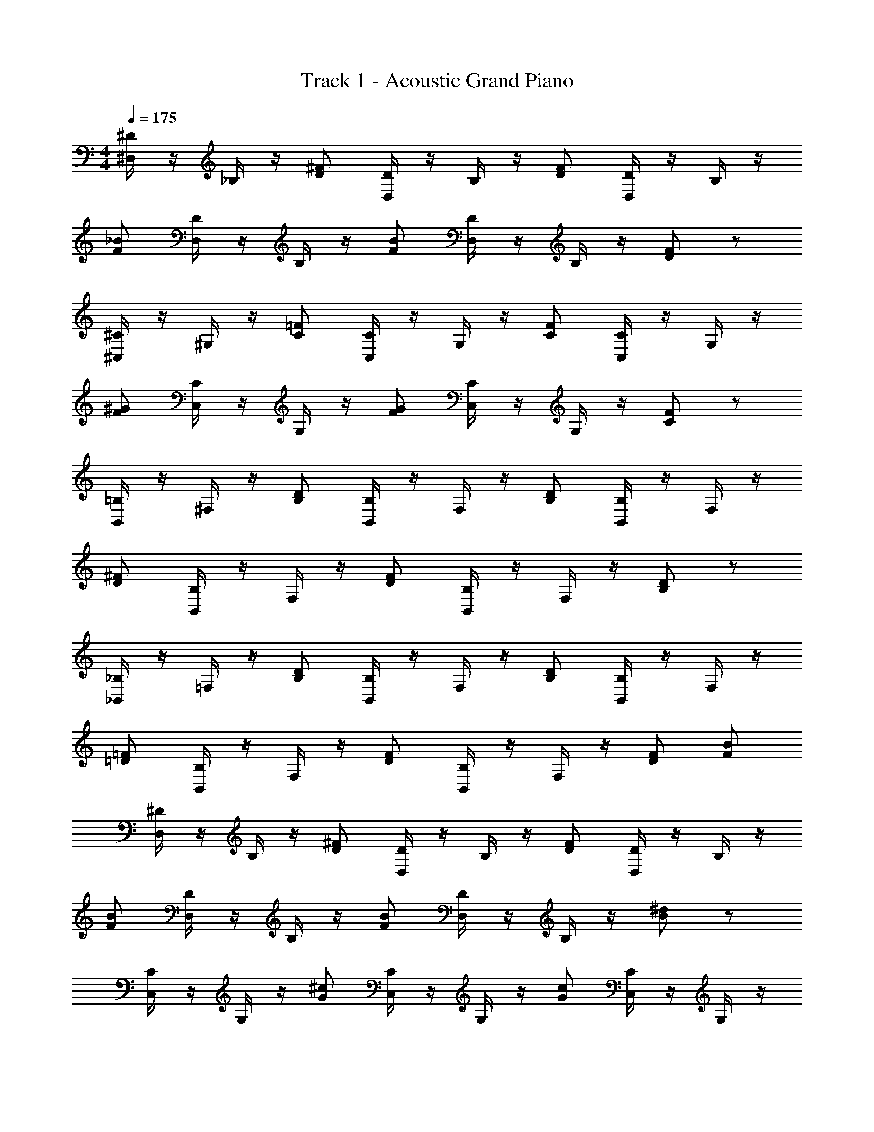 X: 1
T: Track 1 - Acoustic Grand Piano
Z: ABC Generated by Starbound Composer v0.8.7
L: 1/4
M: 4/4
Q: 1/4=175
K: C
[^D,/4^D/4] z/4 _B,/4 z/4 [^F/D/] [D/4D,/4] z/4 B,/4 z/4 [F/D/] [D/4D,/4] z/4 B,/4 z/4 
[_B/F/] [D/4D,/4] z/4 B,/4 z/4 [F/B/] [D/4D,/4] z/4 B,/4 z/4 [F/D/] z/ 
[^C,/4^C/4] z/4 ^G,/4 z/4 [=F/C/] [C/4C,/4] z/4 G,/4 z/4 [C/F/] [C/4C,/4] z/4 G,/4 z/4 
[^G/F/] [C/4C,/4] z/4 G,/4 z/4 [F/G/] [C/4C,/4] z/4 G,/4 z/4 [F/C/] z/ 
[B,,/4=B,/4] z/4 ^F,/4 z/4 [B,/D/] [B,/4B,,/4] z/4 F,/4 z/4 [D/B,/] [B,/4B,,/4] z/4 F,/4 z/4 
[D/^F/] [B,/4B,,/4] z/4 F,/4 z/4 [F/D/] [B,/4B,,/4] z/4 F,/4 z/4 [B,/D/] z/ 
[_B,,/4_B,/4] z/4 =F,/4 z/4 [D/B,/] [B,/4B,,/4] z/4 F,/4 z/4 [B,/D/] [B,/4B,,/4] z/4 F,/4 z/4 
[=F/=D/] [B,/4B,,/4] z/4 F,/4 z/4 [D/F/] [B,/4B,,/4] z/4 F,/4 z/4 [F/D/] [F/B/] 
[^D/4D,/4] z/4 B,/4 z/4 [D/^F/] [D/4D,/4] z/4 B,/4 z/4 [F/D/] [D/4D,/4] z/4 B,/4 z/4 
[F/B/] [D/4D,/4] z/4 B,/4 z/4 [B/F/] [D/4D,/4] z/4 B,/4 z/4 [^d/B/] z/ 
[C,/4C/4] z/4 G,/4 z/4 [G/^c/] [C/4C,/4] z/4 G,/4 z/4 [c/G/] [C/4C,/4] z/4 G,/4 z/4 
[=F/G/] [C/4C,/4] z/4 G,/4 z/4 [G/F/] [C/4C,/4] z/4 G,/4 z/4 [C/F/] z/ 
[=B,,/4=B,/4] z/4 ^F,/4 z/4 [^F/D/] [B,/4B,,/4] z/4 F,/4 z/4 [D/F/] [B,/4B,,/4] z/4 F,/4 z/4 
[=B/F/] [B,/4B,,/4] z/4 F,/4 z/4 [F/B/] [B,/4B,,/4] z/4 F,/4 z/4 [B/d/] z3/ 
[_B5/4d5/4] z/4 [B5/4d5/4] z/4 [=d5/4B5/4] z/4 
[d5/4B5/4] z/4 [B3/4=F3/4f3/4] z/4 [D,9/28D9/28^D,,3/7] z5/28 [D,,5/28_B,9/28] z/14 D,,5/28 z/14 [D,,3/7^F/^f/] z/14 
[D,,5/28D9/28D,9/28] z/14 D,,5/28 z/14 [D,,5/28B,9/28] z/14 D,,5/28 z/14 [D,,5/28F/f/] z/14 D,,5/28 z/14 [D9/28D,9/28D,,3/7] z5/28 [B,9/28D,,3/7] z5/28 [D,,3/7B/_b/] z/14 [D,,5/28D9/28D,9/28] z/14 D,,5/28 z/14 [B,9/28D,,3/7] z5/28 
[D,,5/28B/b/] z/14 D,,5/28 z/14 [D,,5/28D9/28D,9/28] z/14 D,,5/28 z/14 [D,,5/28B,9/28] z/14 D,,5/28 z/14 [D,,3/7F/f/] z/14 D,,3/7 z/14 [C,9/28C9/28^C,,3/7] z5/28 [C,,5/28G,9/28] z/14 C,,5/28 z/14 [C,,3/7=F/=f/] z/14 
[C,,5/28C9/28C,9/28] z/14 C,,5/28 z/14 [C,,5/28G,9/28] z/14 C,,5/28 z/14 [C,,5/28F/f/] z/14 C,,5/28 z/14 [C9/28C,9/28C,,3/7] z5/28 [G,9/28C,,3/7] z5/28 [C,,3/7G/^g/] z/14 [C,,5/28C9/28C,9/28] z/14 C,,5/28 z/14 [G,9/28C,,3/7] z5/28 
[C,,5/28g/G/] z/14 C,,5/28 z/14 [C,,5/28C9/28C,9/28] z/14 C,,5/28 z/14 [C,,5/28G,9/28] z/14 C,,5/28 z/14 [C,,3/7f/F/] z/14 C,,3/7 z/14 [B,,9/28=B,9/28B,,,3/7] z5/28 [B,,,5/28F,9/28] z/14 B,,,5/28 z/14 [B,,,3/7D/^d/] z/14 
[B,,,5/28B,9/28B,,9/28] z/14 B,,,5/28 z/14 [B,,,5/28F,9/28] z/14 B,,,5/28 z/14 [B,,,5/28d/D/] z/14 B,,,5/28 z/14 [B,9/28B,,9/28B,,,3/7] z5/28 [F,9/28B,,,3/7] z5/28 [B,,,3/7^f/^F/] z/14 [B,,,5/28B,9/28B,,9/28] z/14 B,,,5/28 z/14 [F,9/28B,,,3/7] z5/28 
[B,,,5/28f/F/] z/14 B,,,5/28 z/14 [B,,,5/28B,9/28B,,9/28] z/14 B,,,5/28 z/14 [B,,,5/28F,9/28] z/14 B,,,5/28 z/14 [B,,,3/7D/d/] z/14 B,,,3/7 z/14 [_B,9/28_B,,9/28_B,,,3/7] z5/28 [B,,,5/28=F,9/28] z/14 B,,,5/28 z/14 [B,,,3/7d/D/] z/14 
[B,,,5/28B,,9/28B,9/28] z/14 B,,,5/28 z/14 [B,,,5/28F,9/28] z/14 B,,,5/28 z/14 [B,,,5/28d/D/] z/14 B,,,5/28 z/14 [B,,9/28B,9/28B,,,3/7] z5/28 [F,9/28B,,,3/7] z5/28 [B,,,3/7=f/=F/] z/14 [B,,,5/28B,,9/28B,9/28] z/14 B,,,5/28 z/14 [F,9/28B,,,3/7] z5/28 
[B,,,5/28f/F/] z/14 B,,,5/28 z/14 [B,,,5/28B,,9/28B,9/28] z/14 B,,,5/28 z/14 [B,,,5/28F,9/28] z/14 B,,,5/28 z/14 [B,,,3/7F/f/] z/14 [B,,,3/7b/B/] z/14 [D9/28D,9/28D,,3/7] z5/28 [D,,5/28B,9/28] z/14 D,,5/28 z/14 [D,,3/7^f/^F/] z/14 
[D,,5/28D9/28D,9/28] z/14 D,,5/28 z/14 [D,,5/28B,9/28] z/14 D,,5/28 z/14 [D,,5/28f/F/] z/14 D,,5/28 z/14 [D9/28D,9/28D,,3/7] z5/28 [B,9/28D,,3/7] z5/28 [D,,3/7B/b/] z/14 [D,,5/28D9/28D,9/28] z/14 D,,5/28 z/14 [B,9/28D,,3/7] z5/28 
[D,,5/28b/B/] z/14 D,,5/28 z/14 [D,,5/28D9/28D,9/28] z/14 D,,5/28 z/14 [D,,5/28B,9/28] z/14 D,,5/28 z/14 [D,,3/7^d'/d/] z/14 D,,3/7 z/14 [C,9/28C9/28C,,3/7] z5/28 [C,,5/28G,9/28] z/14 C,,5/28 z/14 [C,,3/7^c'/c/] z/14 
[C,,5/28C9/28C,9/28] z/14 C,,5/28 z/14 [C,,5/28G,9/28] z/14 C,,5/28 z/14 [C,,5/28c'/c/] z/14 C,,5/28 z/14 [C9/28C,9/28C,,3/7] z5/28 [G,9/28C,,3/7] z5/28 [C,,3/7G/g/] z/14 [C,,5/28C9/28C,9/28] z/14 C,,5/28 z/14 [G,9/28C,,3/7] z5/28 
[C,,5/28G/g/] z/14 C,,5/28 z/14 [C,,5/28C9/28C,9/28] z/14 C,,5/28 z/14 [C,,5/28G,9/28] z/14 C,,5/28 z/14 [C,,3/7=F/=f/] z/14 C,,3/7 z/14 [=B,,9/28=B,9/28=B,,,3/7] z5/28 [B,,,5/28^F,9/28] z/14 B,,,5/28 z/14 [B,,,3/7^f/^F/] z/14 
[B,,,5/28B,9/28B,,9/28] z/14 B,,,5/28 z/14 [B,,,5/28F,9/28] z/14 B,,,5/28 z/14 [B,,,5/28f/F/] z/14 B,,,5/28 z/14 [B,9/28B,,9/28B,,,3/7] z5/28 [F,9/28B,,,3/7] z5/28 [B,,,3/7=B/=b/] z/14 [B,,,5/28B,9/28B,,9/28] z/14 B,,,5/28 z/14 [F,9/28B,,,3/7] z5/28 
[B,,,5/28b/B/] z/14 B,,,5/28 z/14 [B,,,5/28B,9/28B,,9/28] z/14 B,,,5/28 z/14 [B,,,5/28F,9/28] z/14 B,,,5/28 z/14 [B,,,3/7d/d'/] z/14 B,,,3/7 z15/14 [d'/4d/4] z/4 
_B/4 z/4 B/4 z/4 [d/4d'/4] z/4 B/4 z/4 B/4 z/4 [=d'/4=d/4] z/4 B/4 z/4 B/4 z/4 
[d'3/d3/] B/ c/ [D,,3/7^d3] z/14 D,,5/28 z/14 D,,5/28 z/14 D,,3/7 z/14 
D,,5/28 z/14 D,,5/28 z/14 D,,5/28 z/14 D,,5/28 z/14 D,,5/28 z/14 D,,5/28 z/14 [D,,3/7B/] z/14 [D,,3/7d] z/14 D,,3/7 z/14 [D,,5/28=f] z/14 D,,5/28 z/14 D,,3/7 z/14 
[D,,5/28^f] z/14 D,,5/28 z/14 D,,5/28 z/14 D,,5/28 z/14 [D,,5/28d/] z/14 D,,5/28 z/14 [D,,3/7_b/] z/14 [D,,3/7g7/] z/14 C,,3/7 z/14 C,,5/28 z/14 C,,5/28 z/14 C,,3/7 z/14 
C,,5/28 z/14 C,,5/28 z/14 C,,5/28 z/14 C,,5/28 z/14 C,,5/28 z/14 C,,5/28 z/14 [C,,3/7=f/] z/14 [C,,3/7c2] z/14 C,,3/7 z/14 C,,5/28 z/14 C,,5/28 z/14 C,,3/7 z/14 
[C,,5/28B/4] z/14 [C,,5/28=B/4] z/14 [C,,5/28c/] z/14 C,,5/28 z/14 [C,,5/28B/] z/14 C,,5/28 z/14 [C,,3/7_B/] z/14 [C,,3/7G/] z/14 [B,,,3/7B3/] z/14 B,,,5/28 z/14 B,,,5/28 z/14 B,,,3/7 z/14 
[B,,,5/28D3/] z/14 B,,,5/28 z/14 B,,,5/28 z/14 B,,,5/28 z/14 B,,,5/28 z/14 B,,,5/28 z/14 [D/4B,,,3/7] =F/4 [^F/4B,,,3/7] B/4 [C,,3/7G3/] z/14 C,,5/28 z/14 C,,5/28 z/14 C,,3/7 z/14 
[C,,5/28=F3/] z/14 C,,5/28 z/14 C,,5/28 z/14 C,,5/28 z/14 C,,5/28 z/14 C,,5/28 z/14 [C,,3/7C] z/14 C,,3/7 z/14 [D,,3/7D3] z/14 D,,5/28 z/14 D,,5/28 z/14 D,,3/7 z/14 
D,,5/28 z/14 D,,5/28 z/14 D,,5/28 z/14 D,,5/28 z/14 D,,5/28 z/14 D,,5/28 z/14 [D/4D,,3/7] F/4 [B/4D,,3/7] d/4 [_B,,,3/7=d3/] z/14 B,,,5/28 z/14 B,,,5/28 z/14 B,,,3/7 z/14 
[B,,,5/28^d] z/14 B,,,5/28 z/14 B,,,5/28 z/14 B,,,5/28 z/14 [B,,,5/28f/] z/14 B,,,5/28 z/14 B,,,3/7 z/14 [f/12B,,,3/7] [z5/12^f41/12] D,,3/7 z/14 D,,5/28 z/14 D,,5/28 z/14 D,,3/7 z/14 
D,,5/28 z/14 D,,5/28 z/14 D,,5/28 z/14 D,,5/28 z/14 D,,5/28 z/14 D,,5/28 z/14 [D,,3/7d/] z/14 [D,,3/7b3/] z/14 D,,3/7 z/14 D,,5/28 z/14 D,,5/28 z/14 [D,,3/7g/] z/14 
[D,,5/28b] z/14 D,,5/28 z/14 D,,5/28 z/14 D,,5/28 z/14 [D,,5/28^f'/] z/14 D,,5/28 z/14 D,,3/7 z/14 [D,,3/7=f'7/] z/14 C,,3/7 z/14 C,,5/28 z/14 C,,5/28 z/14 C,,3/7 z/14 
C,,5/28 z/14 C,,5/28 z/14 C,,5/28 z/14 C,,5/28 z/14 C,,5/28 z/14 C,,5/28 z/14 [C,,3/7c'/] z/14 [C,,3/7g2] z/14 C,,3/7 z/14 C,,5/28 z/14 C,,5/28 z/14 C,,3/7 z/14 
[C,,5/28c/4] z/14 [C,,5/28g/4] z/14 [C,,5/28c'/] z/14 C,,5/28 z/14 [C,,5/28=b/] z/14 C,,5/28 z/14 [C,,3/7_b/] z/14 [C,,3/7g/] z/14 [=B,,,3/7b3/] z/14 B,,,5/28 z/14 B,,,5/28 z/14 B,,,3/7 z/14 
[B,,,5/28d3/] z/14 B,,,5/28 z/14 B,,,5/28 z/14 B,,,5/28 z/14 B,,,5/28 z/14 B,,,5/28 z/14 [d/4B,,,3/7] f/4 [g/4B,,,3/7] b/4 [C,,3/7g3/] z/14 C,,5/28 z/14 C,,5/28 z/14 C,,3/7 z/14 
[C,,5/28=f3/] z/14 C,,5/28 z/14 C,,5/28 z/14 C,,5/28 z/14 C,,5/28 z/14 C,,5/28 z/14 [C,,3/7c] z/14 C,,3/7 z/14 [D,,3/7d8] z/14 D,,5/28 z/14 D,,5/28 z/14 D,,3/7 z/14 
D,,5/28 z/14 D,,5/28 z/14 D,,5/28 z/14 D,,5/28 z/14 D,,5/28 z/14 D,,5/28 z/14 D,,3/7 z/14 D,,3/7 z57/14 
[D,,3/7B3D3d3] z/14 D,,5/28 z/14 D,,5/28 z/14 D,,3/7 z/14 D,,5/28 z/14 D,,5/28 z/14 D,,5/28 z/14 D,,5/28 z/14 D,,5/28 z/14 D,,5/28 z/14 [D,,3/7fFc] z/14 D,,3/7 z/14 
[D,,3/7^f3/^F3/d3/] z/14 D,,5/28 z/14 D,,5/28 z/14 D,,3/7 z/14 [D,,5/28B3/D3/d3/] z/14 D,,5/28 z/14 D,,5/28 z/14 D,,5/28 z/14 D,,5/28 z/14 D,,5/28 z/14 [D,,3/7bdBf] z/14 D,,3/7 z/14 
[C,,3/7g3G3=f3c3] z/14 C,,5/28 z/14 C,,5/28 z/14 C,,3/7 z/14 C,,5/28 z/14 C,,5/28 z/14 C,,5/28 z/14 C,,5/28 z/14 C,,5/28 z/14 C,,5/28 z/14 [C,,3/7fc=F] z/14 C,,3/7 z/14 
[C,,3/7C2G2c2] z/14 C,,5/28 z/14 C,,5/28 z/14 C,,3/7 z/14 C,,5/28 z/14 C,,5/28 z/14 [C,,5/28G,/G/] z/14 C,,5/28 z/14 [C,,5/28C/c/] z/14 C,,5/28 z/14 [C,,3/7F/f/] z/14 [C,,3/7g/G/] z/14 
[B,,,3/7^f3/d3/^F3/] z/14 B,,,5/28 z/14 B,,,5/28 z/14 B,,,3/7 z/14 [B,,,5/28=B3/D3/d3/] z/14 B,,,5/28 z/14 B,,,5/28 z/14 B,,,5/28 z/14 B,,,5/28 z/14 B,,,5/28 z/14 [B,,,3/7fFd] z/14 B,,,3/7 z/14 
[C,,3/7G3/c3/=f3/g3/] z/14 C,,5/28 z/14 C,,5/28 z/14 C,,3/7 z/14 [C,,5/28c3/=F3/f3/] z/14 C,,5/28 z/14 C,,5/28 z/14 C,,5/28 z/14 C,,5/28 z/14 C,,5/28 z/14 [C,,3/7CGc] z/14 C,,3/7 z/14 
[D,,3/7d4_B4D4] z/14 D,,5/28 z/14 D,,5/28 z/14 D,,3/7 z/14 D,,5/28 z/14 D,,5/28 z/14 D,,5/28 z/14 D,,5/28 z/14 D,,5/28 z/14 D,,5/28 z/14 D,,3/7 z/14 D,,3/7 z/14 
[_B,,,3/7=d3/B3/] z/14 B,,,5/28 z/14 B,,,5/28 z/14 B,,,3/7 z/14 [B,,,5/28^d=c] z/14 B,,,5/28 z/14 B,,,5/28 z/14 B,,,5/28 z/14 [B,,,5/28=d3/B3/f3/] z/14 B,,,5/28 z/14 B,,,3/7 z/14 B,,,3/7 z/14 
[D,,3/7^F3B3^d3] z/14 D,,5/28 z/14 D,,5/28 z/14 D,,3/7 z/14 D,,5/28 z/14 D,,5/28 z/14 D,,5/28 z/14 D,,5/28 z/14 D,,5/28 z/14 D,,5/28 z/14 [D,,3/7fB^c] z/14 D,,3/7 z/14 
[D,,3/7B3/^f3/d3/] z/14 D,,5/28 z/14 D,,5/28 z/14 D,,3/7 z/14 [D,,5/28d3/B3/] z/14 D,,5/28 z/14 D,,5/28 z/14 D,,5/28 z/14 D,,5/28 z/14 D,,5/28 z/14 [D,,3/7cb] z/14 D,,3/7 z/14 
[C,,3/7g3=f3c3G3] z/14 C,,5/28 z/14 C,,5/28 z/14 C,,3/7 z/14 C,,5/28 z/14 C,,5/28 z/14 C,,5/28 z/14 C,,5/28 z/14 C,,5/28 z/14 C,,5/28 z/14 [C,,3/7fGc] z/14 C,,3/7 z/14 
[C,,3/7C2=F2G2] z/14 C,,5/28 z/14 C,,5/28 z/14 C,,3/7 z/14 C,,5/28 z/14 C,,5/28 z/14 [C,,5/28G,/G/] z/14 C,,5/28 z/14 [C,,5/28c/C/] z/14 C,,5/28 z/14 [C,,3/7F/f/] z/14 [C,,3/7g/G/] z/14 
[=B,,,3/7^f3/d3/^F3/] z/14 B,,,5/28 z/14 B,,,5/28 z/14 B,,,3/7 z/14 [B,,,5/28d3/D3/=B3/] z/14 B,,,5/28 z/14 B,,,5/28 z/14 B,,,5/28 z/14 B,,,5/28 z/14 B,,,5/28 z/14 [B,,,3/7dFf] z/14 B,,,3/7 z/14 
[C,,3/7g3/=f3/c3/G3/] z/14 C,,5/28 z/14 C,,5/28 z/14 C,,3/7 z/14 [C,,5/28c3/=F3/f3/] z/14 C,,5/28 z/14 C,,5/28 z/14 C,,5/28 z/14 C,,5/28 z/14 C,,5/28 z/14 [C,,3/7cGC] z/14 C,,3/7 z/14 
[D,,3/7d4D4_B4] z/14 D,,5/28 z/14 D,,5/28 z/14 D,,3/7 z/14 D,,5/28 z/14 D,,5/28 z/14 D,,5/28 z/14 D,,5/28 z/14 D,,5/28 z/14 D,,5/28 z/14 D,,3/7 z/14 D,,3/7 z/14 
[_B,,,3/7=d3/B3/] z/14 B,,,5/28 z/14 B,,,5/28 z/14 B,,,3/7 z/14 [B,,,5/28^d=c] z/14 B,,,5/28 z/14 B,,,5/28 z/14 B,,,5/28 z/14 [B,,,5/28B3/f3/=d3/] z/14 B,,,5/28 z/14 B,,,3/7 z/14 B,,,3/7 z/14 
[D9/28D,9/28D,,3/7] z5/28 [D,,5/28_B,9/28] z/14 D,,5/28 z/14 [D,,3/7^f/^F/] z/14 [D,,5/28D,9/28D9/28] z/14 D,,5/28 z/14 [D,,5/28B,9/28] z/14 D,,5/28 z/14 [D,,5/28F/f/] z/14 D,,5/28 z/14 [D9/28D,9/28D,,3/7] z5/28 [B,9/28D,,3/7] z5/28 
[D,,3/7B/b/] z/14 [D,,5/28D,9/28D9/28] z/14 D,,5/28 z/14 [B,9/28D,,3/7] z5/28 [D,,5/28b/B/] z/14 D,,5/28 z/14 [D,,5/28D,9/28D9/28] z/14 D,,5/28 z/14 [D,,5/28B,9/28] z/14 D,,5/28 z/14 [D,,3/7F/f/] z/14 D,,3/7 z/14 
[C,9/28C9/28C,,3/7] z5/28 [C,,5/28G,9/28] z/14 C,,5/28 z/14 [C,,3/7=f/=F/] z/14 [C,,5/28C,9/28C9/28] z/14 C,,5/28 z/14 [C,,5/28G,9/28] z/14 C,,5/28 z/14 [C,,5/28F/f/] z/14 C,,5/28 z/14 [C9/28C,9/28C,,3/7] z5/28 [G,9/28C,,3/7] z5/28 
[C,,3/7G/g/] z/14 [C,,5/28C,9/28C9/28] z/14 C,,5/28 z/14 [G,9/28C,,3/7] z5/28 [C,,5/28g/G/] z/14 C,,5/28 z/14 [C,,5/28C,9/28C9/28] z/14 C,,5/28 z/14 [C,,5/28G,9/28] z/14 C,,5/28 z/14 [C,,3/7F/f/] z/14 C,,3/7 z/14 
[B,,9/28=B,9/28=B,,,3/7] z5/28 [B,,,5/28F,9/28] z/14 B,,,5/28 z/14 [B,,,3/7^d/D/] z/14 [B,,,5/28B,,9/28B,9/28] z/14 B,,,5/28 z/14 [B,,,5/28F,9/28] z/14 B,,,5/28 z/14 [B,,,5/28D/d/] z/14 B,,,5/28 z/14 [B,9/28B,,9/28B,,,3/7] z5/28 [F,9/28B,,,3/7] z5/28 
[B,,,3/7^F/^f/] z/14 [B,,,5/28B,,9/28B,9/28] z/14 B,,,5/28 z/14 [F,9/28B,,,3/7] z5/28 [B,,,5/28f/F/] z/14 B,,,5/28 z/14 [B,,,5/28B,,9/28B,9/28] z/14 B,,,5/28 z/14 [B,,,5/28F,9/28] z/14 B,,,5/28 z/14 [B,,,3/7D/d/] z/14 B,,,3/7 z/14 
[_B,9/28_B,,9/28_B,,,3/7] z5/28 [B,,,5/28=F,9/28] z/14 B,,,5/28 z/14 [B,,,3/7d/D/] z/14 [B,,,5/28B,9/28B,,9/28] z/14 B,,,5/28 z/14 [B,,,5/28F,9/28] z/14 B,,,5/28 z/14 [B,,,5/28d/D/] z/14 B,,,5/28 z/14 [B,,9/28B,9/28B,,,3/7] z5/28 [F,9/28B,,,3/7] z5/28 
[B,,,3/7=F/=f/] z/14 [B,,,5/28B,9/28B,,9/28] z/14 B,,,5/28 z/14 [F,9/28B,,,3/7] z5/28 [B,,,5/28F/f/] z/14 B,,,5/28 z/14 [B,,,5/28B,9/28B,,9/28] z/14 B,,,5/28 z/14 [B,,,5/28F,9/28] z/14 B,,,5/28 z/14 [B,,,3/7f/F/] z/14 [B,,,3/7B/b/] z/14 
[D9/28D,9/28D,,3/7] z5/28 [D,,5/28B,9/28] z/14 D,,5/28 z/14 [D,,3/7^F/^f/] z/14 [D,,5/28D,9/28D9/28] z/14 D,,5/28 z/14 [D,,5/28B,9/28] z/14 D,,5/28 z/14 [D,,5/28F/f/] z/14 D,,5/28 z/14 [D9/28D,9/28D,,3/7] z5/28 [B,9/28D,,3/7] z5/28 
[D,,3/7B/b/] z/14 [D,,5/28D,9/28D9/28] z/14 D,,5/28 z/14 [B,9/28D,,3/7] z5/28 [D,,5/28b/B/] z/14 D,,5/28 z/14 [D,,5/28D,9/28D9/28] z/14 D,,5/28 z/14 [D,,5/28B,9/28] z/14 D,,5/28 z/14 [D,,3/7d/^d'/] z/14 D,,3/7 z/14 
[C,9/28C9/28C,,3/7] z5/28 [C,,5/28G,9/28] z/14 C,,5/28 z/14 [C,,3/7^c/c'/] z/14 [C,,5/28C,9/28C9/28] z/14 C,,5/28 z/14 [C,,5/28G,9/28] z/14 C,,5/28 z/14 [C,,5/28c'/c/] z/14 C,,5/28 z/14 [C9/28C,9/28C,,3/7] z5/28 [G,9/28C,,3/7] z5/28 
[C,,3/7G/g/] z/14 [C,,5/28C,9/28C9/28] z/14 C,,5/28 z/14 [G,9/28C,,3/7] z5/28 [C,,5/28g/G/] z/14 C,,5/28 z/14 [C,,5/28C,9/28C9/28] z/14 C,,5/28 z/14 [C,,5/28G,9/28] z/14 C,,5/28 z/14 [C,,3/7=F/=f/] z/14 C,,3/7 z/14 
[=B,,9/28=B,9/28=B,,,3/7] z5/28 [B,,,5/28^F,9/28] z/14 B,,,5/28 z/14 [B,,,3/7^F/^f/] z/14 [B,,,5/28B,,9/28B,9/28] z/14 B,,,5/28 z/14 [B,,,5/28F,9/28] z/14 B,,,5/28 z/14 [B,,,5/28F/f/] z/14 B,,,5/28 z/14 [B,9/28B,,9/28B,,,3/7] z5/28 [F,9/28B,,,3/7] z5/28 
[B,,,3/7=B/=b/] z/14 [B,,,5/28B,,9/28B,9/28] z/14 B,,,5/28 z/14 [F,9/28B,,,3/7] z5/28 [B,,,5/28B/b/] z/14 B,,,5/28 z/14 [B,,,5/28B,,9/28B,9/28] z/14 B,,,5/28 z/14 [B,,,5/28F,9/28] z/14 B,,,5/28 z/14 [B,,,3/7d'/d/] z/14 B,,,3/7 z/14 
_B,,,3/7 z/14 B,,,5/28 z/14 B,,,5/28 z/14 [B,,,3/7d/d'/] z/14 B,,,5/28 z/14 B,,,5/28 z/14 B,,,5/28 z/14 B,,,5/28 z/14 [B,,,5/28d/d'/] z/14 B,,,5/28 z/14 B,,,3/7 z/14 B,,,3/7 z/14 
[=d'/=d/] z7/ 
[zB,8] [zF,7] [zD6] _B5 
[z_B,8] [z=F,7] [zC6] G5 
[zD,8] [z^F,7] [z=B,6] F5 
[z^F,,8] [z_B,,7] [z_B,6] =F5 
[z=B,8] [zF,7] [zD6] B5 
[z_B,8] [z=F,7] [zC6] G5 
[z=F,,8] [zA,7] [z=C6] A5 
[zB,,8] [zF,7] [zB,6] D5 
[zB,,8] [zB,7] [z=D6] [z4B5] 
^d/ =f/ [^f6=B,,8] 
=f ^f [=f3_B,,8] 
c3 G2 
[=B6^G,,8] 
c2 [_B6^F,,8] z 
[d/^D/] [f/F/] [^f6^F6=B,,8] 
[=F=f] [^F^f] [g3G3_B,,8] 
[c3c'3] [B2_b2] 
[=c'6=c6=F,,8] 
[d2^d'2] [B,,8d'8d8] 
[zB,,4=d'8=d8] [z=D,3] F,2 
B,/4 B,/4 B,/4 B,/4 B,/4 B,/4 B,/4 B,/4 B,/4 B,/4 B,/4 B,/4 b/ =f/ 
[D9/28^D,9/28D,,3/7] z5/28 [D,,5/28B,9/28] z/14 D,,5/28 z/14 [D,,3/7F/^f/] z/14 [D,,5/28D9/28D,9/28] z/14 D,,5/28 z/14 [D,,5/28B,9/28] z/14 D,,5/28 z/14 [D,,5/28f/F/] z/14 D,,5/28 z/14 [D9/28D,9/28D,,3/7] z5/28 [B,9/28D,,3/7] z5/28 
[D,,3/7b/B/] z/14 [D,,5/28D9/28D,9/28] z/14 D,,5/28 z/14 [B,9/28D,,3/7] z5/28 [D,,5/28B/b/] z/14 D,,5/28 z/14 [D,,5/28D9/28D,9/28] z/14 D,,5/28 z/14 [D,,5/28B,9/28] z/14 D,,5/28 z/14 [D,,3/7F/f/] z/14 D,,3/7 z/14 
[C,9/28^C9/28C,,3/7] z5/28 [C,,5/28G,9/28] z/14 C,,5/28 z/14 [C,,3/7=F/=f/] z/14 [C,,5/28C9/28C,9/28] z/14 C,,5/28 z/14 [C,,5/28G,9/28] z/14 C,,5/28 z/14 [C,,5/28f/F/] z/14 C,,5/28 z/14 [C9/28C,9/28C,,3/7] z5/28 [G,9/28C,,3/7] z5/28 
[C,,3/7G/g/] z/14 [C,,5/28C9/28C,9/28] z/14 C,,5/28 z/14 [G,9/28C,,3/7] z5/28 [C,,5/28g/G/] z/14 C,,5/28 z/14 [C,,5/28C9/28C,9/28] z/14 C,,5/28 z/14 [C,,5/28G,9/28] z/14 C,,5/28 z/14 [C,,3/7F/f/] z/14 C,,3/7 z/14 
[=B,,9/28=B,9/28=B,,,3/7] z5/28 [B,,,5/28^F,9/28] z/14 B,,,5/28 z/14 [B,,,3/7^d/D/] z/14 [B,,,5/28B,9/28B,,9/28] z/14 B,,,5/28 z/14 [B,,,5/28F,9/28] z/14 B,,,5/28 z/14 [B,,,5/28d/D/] z/14 B,,,5/28 z/14 [B,9/28B,,9/28B,,,3/7] z5/28 [F,9/28B,,,3/7] z5/28 
[B,,,3/7^F/^f/] z/14 [B,,,5/28B,9/28B,,9/28] z/14 B,,,5/28 z/14 [F,9/28B,,,3/7] z5/28 [B,,,5/28F/f/] z/14 B,,,5/28 z/14 [B,,,5/28B,9/28B,,9/28] z/14 B,,,5/28 z/14 [B,,,5/28F,9/28] z/14 B,,,5/28 z/14 [B,,,3/7d/D/] z/14 B,,,3/7 z/14 
[_B,9/28_B,,9/28_B,,,3/7] z5/28 [B,,,5/28=F,9/28] z/14 B,,,5/28 z/14 [B,,,3/7d/D/] z/14 [B,,,5/28B,,9/28B,9/28] z/14 B,,,5/28 z/14 [B,,,5/28F,9/28] z/14 B,,,5/28 z/14 [B,,,5/28D/d/] z/14 B,,,5/28 z/14 [B,,9/28B,9/28B,,,3/7] z5/28 [F,9/28B,,,3/7] z5/28 
[B,,,3/7=F/=f/] z/14 [B,,,5/28B,,9/28B,9/28] z/14 B,,,5/28 z/14 [F,9/28B,,,3/7] z5/28 [B,,,5/28F/f/] z/14 B,,,5/28 z/14 [B,,,5/28B,,9/28B,9/28] z/14 B,,,5/28 z/14 [B,,,5/28F,9/28] z/14 B,,,5/28 z/14 [B,,,3/7f/F/] z/14 [B,,,3/7b/B/] z/14 
[D9/28D,9/28D,,3/7] z5/28 [D,,5/28B,9/28] z/14 D,,5/28 z/14 [D,,3/7^f/^F/] z/14 [D,,5/28D9/28D,9/28] z/14 D,,5/28 z/14 [D,,5/28B,9/28] z/14 D,,5/28 z/14 [D,,5/28F/f/] z/14 D,,5/28 z/14 [D9/28D,9/28D,,3/7] z5/28 [B,9/28D,,3/7] z5/28 
[D,,3/7b/B/] z/14 [D,,5/28D9/28D,9/28] z/14 D,,5/28 z/14 [B,9/28D,,3/7] z5/28 [D,,5/28B/b/] z/14 D,,5/28 z/14 [D,,5/28D9/28D,9/28] z/14 D,,5/28 z/14 [D,,5/28B,9/28] z/14 D,,5/28 z/14 [D,,3/7^d'/d/] z/14 D,,3/7 z/14 
[C,9/28C9/28C,,3/7] z5/28 [C,,5/28G,9/28] z/14 C,,5/28 z/14 [C,,3/7^c'/^c/] z/14 [C,,5/28C9/28C,9/28] z/14 C,,5/28 z/14 [C,,5/28G,9/28] z/14 C,,5/28 z/14 [C,,5/28c'/c/] z/14 C,,5/28 z/14 [C9/28C,9/28C,,3/7] z5/28 [G,9/28C,,3/7] z5/28 
[C,,3/7G/g/] z/14 [C,,5/28C9/28C,9/28] z/14 C,,5/28 z/14 [G,9/28C,,3/7] z5/28 [C,,5/28g/G/] z/14 C,,5/28 z/14 [C,,5/28C9/28C,9/28] z/14 C,,5/28 z/14 [C,,5/28G,9/28] z/14 C,,5/28 z/14 [C,,3/7=f/=F/] z/14 C,,3/7 z/14 
[=B,,9/28=B,9/28=B,,,3/7] z5/28 [B,,,5/28^F,9/28] z/14 B,,,5/28 z/14 [B,,,3/7^f/^F/] z/14 [B,,,5/28B,9/28B,,9/28] z/14 B,,,5/28 z/14 [B,,,5/28F,9/28] z/14 B,,,5/28 z/14 [B,,,5/28F/f/] z/14 B,,,5/28 z/14 [B,9/28B,,9/28B,,,3/7] z5/28 [F,9/28B,,,3/7] z5/28 
[B,,,3/7=b/=B/] z/14 [B,,,5/28B,9/28B,,9/28] z/14 B,,,5/28 z/14 [F,9/28B,,,3/7] z5/28 [B,,,5/28B/b/] z/14 B,,,5/28 z/14 [B,,,5/28B,9/28B,,9/28] z/14 B,,,5/28 z/14 [B,,,5/28F,9/28] z/14 B,,,5/28 z/14 [B,,,3/7d/d'/] z/14 B,,,3/7 z15/14 
[d'/4d/4] z/4 d/4 z/4 d/4 z/4 [d/4d'/4] z/4 d/4 z/4 d/4 z/4 [=d'/4=d/4] z/4 d/4 z/4 
d/4 z/4 [d'3/d3/] z/ c/ [D,,3/7^d3] z/14 D,,5/28 z/14 D,,5/28 z/14 
D,,3/7 z/14 D,,5/28 z/14 D,,5/28 z/14 D,,5/28 z/14 D,,5/28 z/14 D,,5/28 z/14 D,,5/28 z/14 [D,,3/7_B/] z/14 [D,,3/7d] z/14 D,,3/7 z/14 [D,,5/28=f] z/14 D,,5/28 z/14 
D,,3/7 z/14 [D,,5/28^f] z/14 D,,5/28 z/14 D,,5/28 z/14 D,,5/28 z/14 [D,,5/28d/] z/14 D,,5/28 z/14 [D,,3/7_b/] z/14 [D,,3/7g7/] z/14 C,,3/7 z/14 C,,5/28 z/14 C,,5/28 z/14 
C,,3/7 z/14 C,,5/28 z/14 C,,5/28 z/14 C,,5/28 z/14 C,,5/28 z/14 C,,5/28 z/14 C,,5/28 z/14 [C,,3/7=f/] z/14 [C,,3/7c2] z/14 C,,3/7 z/14 C,,5/28 z/14 C,,5/28 z/14 
C,,3/7 z/14 [C,,5/28B/4] z/14 [C,,5/28=B/4] z/14 [C,,5/28c/] z/14 C,,5/28 z/14 [C,,5/28B/] z/14 C,,5/28 z/14 [C,,3/7_B/] z/14 [C,,3/7G/] z/14 [B,,,3/7B3/] z/14 B,,,5/28 z/14 B,,,5/28 z/14 
B,,,3/7 z/14 [B,,,5/28D3/] z/14 B,,,5/28 z/14 B,,,5/28 z/14 B,,,5/28 z/14 B,,,5/28 z/14 B,,,5/28 z/14 [D/4B,,,3/7] =F/4 [^F/4B,,,3/7] B/4 [C,,3/7G3/] z/14 C,,5/28 z/14 C,,5/28 z/14 
C,,3/7 z/14 [C,,5/28=F3/] z/14 C,,5/28 z/14 C,,5/28 z/14 C,,5/28 z/14 C,,5/28 z/14 C,,5/28 z/14 [C,,3/7C] z/14 C,,3/7 z/14 [D,,3/7D3] z/14 D,,5/28 z/14 D,,5/28 z/14 
D,,3/7 z/14 D,,5/28 z/14 D,,5/28 z/14 D,,5/28 z/14 D,,5/28 z/14 D,,5/28 z/14 D,,5/28 z/14 [D/4D,,3/7] F/4 [B/4D,,3/7] d/4 [_B,,,3/7=d3/] z/14 B,,,5/28 z/14 B,,,5/28 z/14 
B,,,3/7 z/14 [B,,,5/28^d] z/14 B,,,5/28 z/14 B,,,5/28 z/14 B,,,5/28 z/14 [B,,,5/28f/] z/14 B,,,5/28 z/14 B,,,3/7 z/14 [f/12B,,,3/7] [z5/12^f41/12] D,,3/7 z/14 D,,5/28 z/14 D,,5/28 z/14 
D,,3/7 z/14 D,,5/28 z/14 D,,5/28 z/14 D,,5/28 z/14 D,,5/28 z/14 D,,5/28 z/14 D,,5/28 z/14 [D,,3/7d/] z/14 [D,,3/7b3/] z/14 D,,3/7 z/14 D,,5/28 z/14 D,,5/28 z/14 
[D,,3/7g/] z/14 [D,,5/28b] z/14 D,,5/28 z/14 D,,5/28 z/14 D,,5/28 z/14 [D,,5/28^f'/] z/14 D,,5/28 z/14 D,,3/7 z/14 [D,,3/7=f'7/] z/14 C,,3/7 z/14 C,,5/28 z/14 C,,5/28 z/14 
C,,3/7 z/14 C,,5/28 z/14 C,,5/28 z/14 C,,5/28 z/14 C,,5/28 z/14 C,,5/28 z/14 C,,5/28 z/14 [C,,3/7c'/] z/14 [C,,3/7g2] z/14 C,,3/7 z/14 C,,5/28 z/14 C,,5/28 z/14 
C,,3/7 z/14 [C,,5/28c/4] z/14 [C,,5/28g/4] z/14 [C,,5/28c'/] z/14 C,,5/28 z/14 [C,,5/28=b/] z/14 C,,5/28 z/14 [C,,3/7_b/] z/14 [C,,3/7g/] z/14 [=B,,,3/7b3/] z/14 B,,,5/28 z/14 B,,,5/28 z/14 
B,,,3/7 z/14 [B,,,5/28d3/] z/14 B,,,5/28 z/14 B,,,5/28 z/14 B,,,5/28 z/14 B,,,5/28 z/14 B,,,5/28 z/14 [d/4B,,,3/7] f/4 [g/4B,,,3/7] b/4 [C,,3/7g3/] z/14 C,,5/28 z/14 C,,5/28 z/14 
C,,3/7 z/14 [C,,5/28=f3/] z/14 C,,5/28 z/14 C,,5/28 z/14 C,,5/28 z/14 C,,5/28 z/14 C,,5/28 z/14 [C,,3/7c] z/14 C,,3/7 z/14 [D,,3/7d8] z/14 D,,5/28 z/14 D,,5/28 z/14 
D,,3/7 z/14 D,,5/28 z/14 D,,5/28 z/14 D,,5/28 z/14 D,,5/28 z/14 D,,5/28 z/14 D,,5/28 z/14 D,,3/7 z/14 D,,3/7 z57/14 
[D,,3/7B3D3d3] z/14 D,,5/28 z/14 D,,5/28 z/14 D,,3/7 z/14 D,,5/28 z/14 D,,5/28 z/14 D,,5/28 z/14 D,,5/28 z/14 D,,5/28 z/14 D,,5/28 z/14 [D,,3/7cFf] z/14 D,,3/7 z/14 
[D,,3/7d3/^F3/^f3/] z/14 D,,5/28 z/14 D,,5/28 z/14 D,,3/7 z/14 [D,,5/28d3/D3/B3/] z/14 D,,5/28 z/14 D,,5/28 z/14 D,,5/28 z/14 D,,5/28 z/14 D,,5/28 z/14 [D,,3/7bdBf] z/14 D,,3/7 z/14 
[C,,3/7g3G3=f3c3] z/14 C,,5/28 z/14 C,,5/28 z/14 C,,3/7 z/14 C,,5/28 z/14 C,,5/28 z/14 C,,5/28 z/14 C,,5/28 z/14 C,,5/28 z/14 C,,5/28 z/14 [C,,3/7fc=F] z/14 C,,3/7 z/14 
[C,,3/7c2G2C2] z/14 C,,5/28 z/14 C,,5/28 z/14 C,,3/7 z/14 C,,5/28 z/14 C,,5/28 z/14 [C,,5/28G,/G/] z/14 C,,5/28 z/14 [C,,5/28c/C/] z/14 C,,5/28 z/14 [C,,3/7f/F/] z/14 [C,,3/7G/g/] z/14 
[B,,,3/7^f3/d3/^F3/] z/14 B,,,5/28 z/14 B,,,5/28 z/14 B,,,3/7 z/14 [B,,,5/28=B3/D3/d3/] z/14 B,,,5/28 z/14 B,,,5/28 z/14 B,,,5/28 z/14 B,,,5/28 z/14 B,,,5/28 z/14 [B,,,3/7fFd] z/14 B,,,3/7 z/14 
[C,,3/7g3/=f3/c3/G3/] z/14 C,,5/28 z/14 C,,5/28 z/14 C,,3/7 z/14 [C,,5/28f3/=F3/c3/] z/14 C,,5/28 z/14 C,,5/28 z/14 C,,5/28 z/14 C,,5/28 z/14 C,,5/28 z/14 [C,,3/7CGc] z/14 C,,3/7 z/14 
[D,,3/7_B4D4d4] z/14 D,,5/28 z/14 D,,5/28 z/14 D,,3/7 z/14 D,,5/28 z/14 D,,5/28 z/14 D,,5/28 z/14 D,,5/28 z/14 D,,5/28 z/14 D,,5/28 z/14 D,,3/7 z/14 D,,3/7 z/14 
[_B,,,3/7=d3/B3/] z/14 B,,,5/28 z/14 B,,,5/28 z/14 B,,,3/7 z/14 [B,,,5/28=c^d] z/14 B,,,5/28 z/14 B,,,5/28 z/14 B,,,5/28 z/14 [B,,,5/28B3/=d3/f3/] z/14 B,,,5/28 z/14 B,,,3/7 z/14 B,,,3/7 z/14 
[D,,3/7^F3B3^d3] z/14 D,,5/28 z/14 D,,5/28 z/14 D,,3/7 z/14 D,,5/28 z/14 D,,5/28 z/14 D,,5/28 z/14 D,,5/28 z/14 D,,5/28 z/14 D,,5/28 z/14 [D,,3/7^cBf] z/14 D,,3/7 z/14 
[D,,3/7d3/^f3/B3/] z/14 D,,5/28 z/14 D,,5/28 z/14 D,,3/7 z/14 [D,,5/28d3/B3/] z/14 D,,5/28 z/14 D,,5/28 z/14 D,,5/28 z/14 D,,5/28 z/14 D,,5/28 z/14 [D,,3/7cb] z/14 D,,3/7 z/14 
[C,,3/7G3c3=f3g3] z/14 C,,5/28 z/14 C,,5/28 z/14 C,,3/7 z/14 C,,5/28 z/14 C,,5/28 z/14 C,,5/28 z/14 C,,5/28 z/14 C,,5/28 z/14 C,,5/28 z/14 [C,,3/7fGc] z/14 C,,3/7 z/14 
[C,,3/7G2=F2C2] z/14 C,,5/28 z/14 C,,5/28 z/14 C,,3/7 z/14 C,,5/28 z/14 C,,5/28 z/14 [C,,5/28G/G,/] z/14 C,,5/28 z/14 [C,,5/28C/c/] z/14 C,,5/28 z/14 [C,,3/7f/F/] z/14 [C,,3/7G/g/] z/14 
[=B,,,3/7^f3/d3/^F3/] z/14 B,,,5/28 z/14 B,,,5/28 z/14 B,,,3/7 z/14 [B,,,5/28=B3/D3/d3/] z/14 B,,,5/28 z/14 B,,,5/28 z/14 B,,,5/28 z/14 B,,,5/28 z/14 B,,,5/28 z/14 [B,,,3/7fFd] z/14 B,,,3/7 z/14 
[C,,3/7g3/=f3/c3/G3/] z/14 C,,5/28 z/14 C,,5/28 z/14 C,,3/7 z/14 [C,,5/28c3/=F3/f3/] z/14 C,,5/28 z/14 C,,5/28 z/14 C,,5/28 z/14 C,,5/28 z/14 C,,5/28 z/14 [C,,3/7cGC] z/14 C,,3/7 z/14 
[D,,3/7d4D4_B4] z/14 D,,5/28 z/14 D,,5/28 z/14 D,,3/7 z/14 D,,5/28 z/14 D,,5/28 z/14 D,,5/28 z/14 D,,5/28 z/14 D,,5/28 z/14 D,,5/28 z/14 D,,3/7 z/14 D,,3/7 z/14 
[_B,,,3/7=d3/B3/] z/14 B,,,5/28 z/14 B,,,5/28 z/14 B,,,3/7 z/14 [B,,,5/28=c^d] z/14 B,,,5/28 z/14 B,,,5/28 z/14 B,,,5/28 z/14 [B,,,5/28B3/f3/=d3/] z/14 B,,,5/28 z/14 B,,,3/7 z/14 B,,,3/7 z/14 
[D,,3/7b5^d'5] z/14 D,,5/28 z/14 D,,5/28 z/14 D,,3/7 z/14 D,,5/28 z/14 D,,5/28 z/14 D,,5/28 z/14 D,,5/28 z/14 D,,5/28 z/14 D,,5/28 z/14 D,,3/7 z/14 D,,3/7 z/14 
D,,3/7 z/14 D,,5/28 z/14 D,,5/28 z/14 [D,,3/7c'4] z/14 D,,5/28 z/14 D,,5/28 z/14 D,,5/28 z/14 D,,5/28 z/14 D,,5/28 z/14 D,,5/28 z/14 [D,,3/7g5] z/14 D,,3/7 z/14 
[C,,3/7b] z/14 C,,5/28 z/14 C,,5/28 z/14 C,,3/7 z/14 C,,5/28 z/14 C,,5/28 z/14 C,,5/28 z/14 C,,5/28 z/14 C,,5/28 z/14 C,,5/28 z/14 [C,,3/7^d2] z/14 C,,3/7 z/14 
C,,3/7 z/14 C,,5/28 z/14 C,,5/28 z/14 [C,,3/7d2] z/14 C,,5/28 z/14 C,,5/28 z/14 C,,5/28 z/14 C,,5/28 z/14 C,,5/28 z/14 C,,5/28 z/14 [C,,3/7f2] z/14 C,,3/7 z/14 
=B,,,3/7 z/14 B,,,5/28 z/14 B,,,5/28 z/14 [B,,,3/7^f2] z/14 B,,,5/28 z/14 B,,,5/28 z/14 B,,,5/28 z/14 B,,,5/28 z/14 B,,,5/28 z/14 B,,,5/28 z/14 [B,,,3/7g2] z/14 B,,,3/7 z/14 
B,,,3/7 z/14 B,,,5/28 z/14 B,,,5/28 z/14 [B,,,3/7=f3] z/14 B,,,5/28 z/14 B,,,5/28 z/14 B,,,5/28 z/14 B,,,5/28 z/14 B,,,5/28 z/14 B,,,5/28 z/14 B,,,3/7 z/14 B,,,3/7 z/14 
[_B,,,3/7d5] z/14 B,,,5/28 z/14 B,,,5/28 z/14 [B,,,3/7f4] z/14 B,,,5/28 z/14 B,,,5/28 z/14 [B,,,5/28^f3] z/14 B,,,5/28 z/14 B,,,5/28 z/14 B,,,5/28 z/14 B,,,3/7 z/14 [B,,,3/7g9/] z/14 
B,,,3/7 z/14 B,,,5/28 z/14 B,,,5/28 z/14 [B,,,3/7=d3] z/14 B,,,5/28 z/14 B,,,5/28 z/14 B,,,5/28 z/14 B,,,5/28 z/14 B,,,5/28 z/14 B,,,5/28 z/14 B,,,3/7 z/14 B,,,3/7 z/14 
[D,,3/7=f3/] z/14 D,,5/28 z/14 D,,5/28 z/14 D,,3/7 z/14 [D,,5/28^f3/] z/14 D,,5/28 z/14 D,,5/28 z/14 D,,5/28 z/14 D,,5/28 z/14 D,,5/28 z/14 [D,,3/7g2] z/14 D,,3/7 z/14 
D,,3/7 z/14 D,,5/28 z/14 D,,5/28 z/14 [D,,3/7b2] z/14 D,,5/28 z/14 D,,5/28 z/14 D,,5/28 z/14 D,,5/28 z/14 D,,5/28 z/14 D,,5/28 z/14 [D,,3/7^f'2] z/14 D,,3/7 z/14 
C,,3/7 z/14 C,,5/28 z/14 C,,5/28 z/14 [C,,3/7=f'4] z/14 C,,5/28 z/14 C,,5/28 z/14 C,,5/28 z/14 C,,5/28 z/14 C,,5/28 z/14 C,,5/28 z/14 [C,,3/7c'2] z/14 C,,3/7 z/14 
C,,3/7 z/14 C,,5/28 z/14 C,,5/28 z/14 [C,,3/7d'2] z/14 C,,5/28 z/14 C,,5/28 z/14 C,,5/28 z/14 C,,5/28 z/14 C,,5/28 z/14 C,,5/28 z/14 [C,,3/7g2] z/14 C,,3/7 z/14 
=B,,,3/7 z/14 B,,,5/28 z/14 B,,,5/28 z/14 [B,,,3/7b2] z/14 B,,,5/28 z/14 B,,,5/28 z/14 B,,,5/28 z/14 B,,,5/28 z/14 B,,,5/28 z/14 B,,,5/28 z/14 [B,,,3/7=f2] z/14 B,,,3/7 z/14 
B,,,3/7 z/14 B,,,5/28 z/14 B,,,5/28 z/14 [B,,,3/7^f2] z/14 B,,,5/28 z/14 B,,,5/28 z/14 B,,,5/28 z/14 B,,,5/28 z/14 B,,,5/28 z/14 B,,,5/28 z/14 [B,,,3/7^d4] z/14 B,,,3/7 z/14 
_B,,,3/7 z/14 B,,,5/28 z/14 B,,,5/28 z/14 B,,,3/7 z/14 B,,,5/28 z/14 B,,,5/28 z/14 B,,,5/28 z/14 B,,,5/28 z/14 B,,,5/28 z/14 B,,,5/28 z/14 [B,,,3/7=d5] z/14 B,,,3/7 
